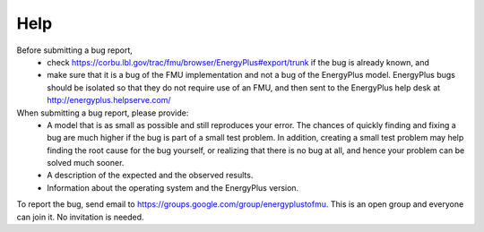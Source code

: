 Help
====

Before submitting a bug report, 
 * check https://corbu.lbl.gov/trac/fmu/browser/EnergyPlus#export/trunk if the bug is already known, and
 * make sure that it is a bug of the FMU implementation and not a bug of the EnergyPlus model. EnergyPlus bugs should be isolated so that they do not require use of an FMU, and then sent to the EnergyPlus help desk at http://energyplus.helpserve.com/
 
When submitting a bug report, please provide:
 * A model that is as small as possible and still reproduces your error. The chances of quickly finding and fixing a bug are much higher if the bug is part of a small test problem. In addition, creating a small test problem may help finding the root cause for the bug yourself, or realizing that there is no bug at all, and hence your problem can be solved much sooner.
 * A description of the expected and the observed results.
 * Information about the operating system and the EnergyPlus version.

To report the bug, send email to https://groups.google.com/group/energyplustofmu. This is an open group and everyone can join it. No invitation is needed. 

